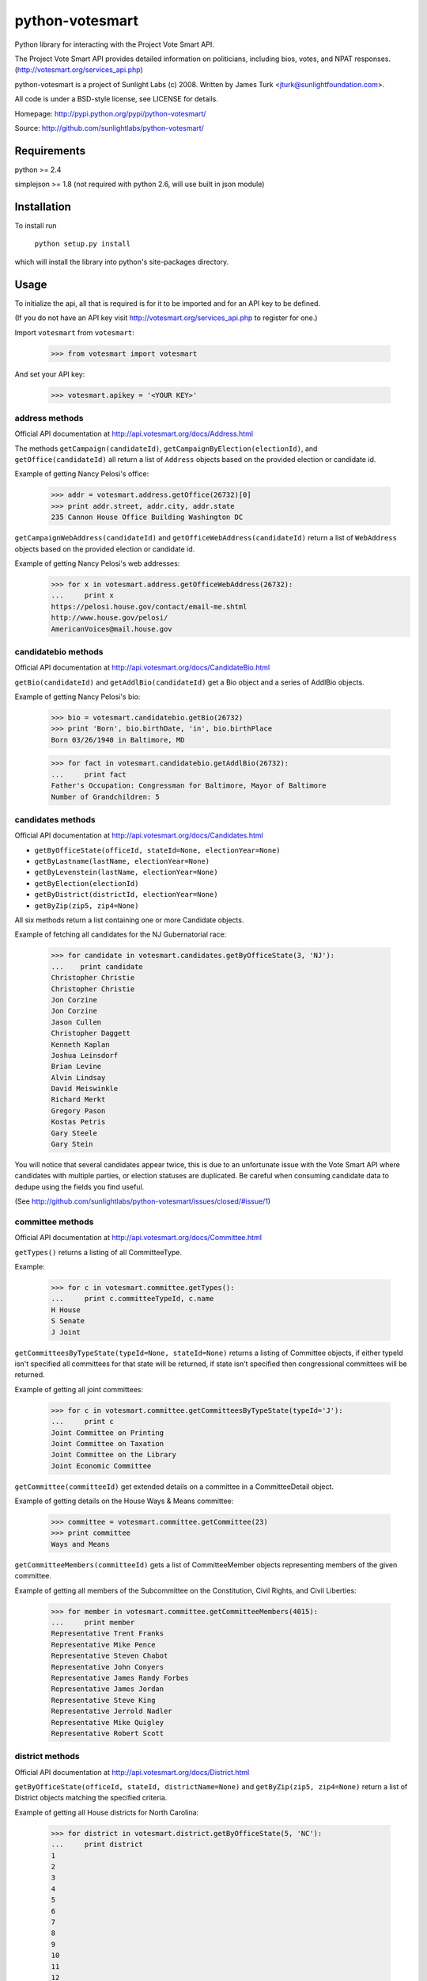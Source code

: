 ================
python-votesmart
================

Python library for interacting with the Project Vote Smart API.

The Project Vote Smart API provides detailed information on politicians,
including bios, votes, and NPAT responses.
(http://votesmart.org/services_api.php)

python-votesmart is a project of Sunlight Labs (c) 2008.
Written by James Turk <jturk@sunlightfoundation.com>.

All code is under a BSD-style license, see LICENSE for details.

Homepage: http://pypi.python.org/pypi/python-votesmart/

Source: http://github.com/sunlightlabs/python-votesmart/


Requirements
============

python >= 2.4

simplejson >= 1.8 (not required with python 2.6, will use built in json module)


Installation
============
To install run

    ``python setup.py install``

which will install the library into python's site-packages directory.


Usage
=====

To initialize the api, all that is required is for it to be imported and for an
API key to be defined.

(If you do not have an API key visit http://votesmart.org/services_api.php to
register for one.)

Import ``votesmart`` from ``votesmart``:
    
    >>> from votesmart import votesmart
    
And set your API key:

    >>> votesmart.apikey = '<YOUR KEY>'

---------------
address methods
---------------

Official API documentation at http://api.votesmart.org/docs/Address.html

The methods ``getCampaign(candidateId)``, ``getCampaignByElection(electionId)``,
and ``getOffice(candidateId)`` all return a list of ``Address`` objects based on
the provided election or candidate id.

Example of getting Nancy Pelosi's office:

    >>> addr = votesmart.address.getOffice(26732)[0]
    >>> print addr.street, addr.city, addr.state
    235 Cannon House Office Building Washington DC

``getCampaignWebAddress(candidateId)`` and ``getOfficeWebAddress(candidateId)``
return a list of ``WebAddress`` objects based on the provided election or
candidate id.

Example of getting Nancy Pelosi's web addresses:
    >>> for x in votesmart.address.getOfficeWebAddress(26732):
    ...     print x
    https://pelosi.house.gov/contact/email-me.shtml
    http://www.house.gov/pelosi/
    AmericanVoices@mail.house.gov

--------------------
candidatebio methods
--------------------

Official API documentation at http://api.votesmart.org/docs/CandidateBio.html

``getBio(candidateId)`` and ``getAddlBio(candidateId)`` get a Bio object and
a series of AddlBio objects.

Example of getting Nancy Pelosi's bio:

    >>> bio = votesmart.candidatebio.getBio(26732)
    >>> print 'Born', bio.birthDate, 'in', bio.birthPlace
    Born 03/26/1940 in Baltimore, MD
    
    >>> for fact in votesmart.candidatebio.getAddlBio(26732):
    ...     print fact
    Father's Occupation: Congressman for Baltimore, Mayor of Baltimore
    Number of Grandchildren: 5

------------------
candidates methods
------------------

Official API documentation at http://api.votesmart.org/docs/Candidates.html

* ``getByOfficeState(officeId, stateId=None, electionYear=None)``
* ``getByLastname(lastName, electionYear=None)``
* ``getByLevenstein(lastName, electionYear=None)``
* ``getByElection(electionId)``
* ``getByDistrict(districtId, electionYear=None)``
* ``getByZip(zip5, zip4=None)``

All six methods return a list containing one or more Candidate objects.

Example of fetching all candidates for the NJ Gubernatorial race:

    >>> for candidate in votesmart.candidates.getByOfficeState(3, 'NJ'):
    ...    print candidate
    Christopher Christie
    Christopher Christie
    Jon Corzine
    Jon Corzine
    Jason Cullen
    Christopher Daggett
    Kenneth Kaplan
    Joshua Leinsdorf
    Brian Levine
    Alvin Lindsay
    David Meiswinkle
    Richard Merkt
    Gregory Pason
    Kostas Petris
    Gary Steele
    Gary Stein

You will notice that several candidates appear twice, this is due to an
unfortunate issue with the Vote Smart API where candidates with multiple
parties, or election statuses are duplicated.  Be careful when consuming
candidate data to dedupe using the fields you find useful.

(See http://github.com/sunlightlabs/python-votesmart/issues/closed/#issue/1)

-----------------
committee methods
-----------------

Official API documentation at http://api.votesmart.org/docs/Committee.html

``getTypes()`` returns a listing of all CommitteeType.

Example:

    >>> for c in votesmart.committee.getTypes():
    ...     print c.committeeTypeId, c.name
    H House
    S Senate
    J Joint

``getCommitteesByTypeState(typeId=None, stateId=None)`` returns a listing of
Committee objects, if either typeId isn't specified all committees for that
state will be returned, if state isn't specified then congressional committees
will be returned.

Example of getting all joint committees:

    >>> for c in votesmart.committee.getCommitteesByTypeState(typeId='J'):
    ...     print c
    Joint Committee on Printing
    Joint Committee on Taxation
    Joint Committee on the Library
    Joint Economic Committee

``getCommittee(committeeId)`` get extended details on a committee in a
CommitteeDetail object.

Example of getting details on the House Ways & Means committee:

    >>> committee = votesmart.committee.getCommittee(23)
    >>> print committee
    Ways and Means

``getCommitteeMembers(committeeId)`` gets a list of CommitteeMember objects
representing members of the given committee.

Example of getting all members of the Subcommittee on the Constitution,
Civil Rights, and Civil Liberties:

    >>> for member in votesmart.committee.getCommitteeMembers(4015):
    ...     print member
    Representative Trent Franks
    Representative Mike Pence
    Representative Steven Chabot
    Representative John Conyers
    Representative James Randy Forbes
    Representative James Jordan
    Representative Steve King
    Representative Jerrold Nadler
    Representative Mike Quigley
    Representative Robert Scott


----------------
district methods
----------------

Official API documentation at http://api.votesmart.org/docs/District.html

``getByOfficeState(officeId, stateId, districtName=None)`` and ``getByZip(zip5, zip4=None)`` return a list of
District objects matching the specified criteria.

Example of getting all House districts for North Carolina:

    >>> for district in votesmart.district.getByOfficeState(5, 'NC'):
    ...     print district
    1
    2
    3
    4
    5
    6
    7
    8
    9
    10
    11
    12
    13

----------------
election methods
----------------

Official API documentation at 

``getElection(electionId)`` fetches a single Election object by electionId.

Example of getting details on NC 2008 Gubernatorial election:

    >>> election = votesmart.election.getElection(684)
    >>> print election.name
    North Carolina Gubernatorial 2008
    >>> for stage in election.stages:
    ...     print stage.name, stage.electionDate
    Primary 2008-05-06
    General 2008-11-04


``getElectionByYearState(year, stateId=None)`` and ``getElectionByZip(zip5, zip4=None, year=None)`` get all Election objects
matching a given criteria.  If stateId is not specified it defaults to national
elections.

Example of getting details on all elections in North Carolina in 2008:

    >>> for election in votesmart.election.getElectionByYearState(2008, 'NC'):
    ...     print election
    North Carolina Congressional 2008
    North Carolina Gubernatorial 2008
    North Carolina State Legislative 2008
    North Carolina State Judicial 2008


``getStageCandidates(electionId, stageId, party=None, districtId=None, stateId=None)``
gets a list of StageCandidate objects matching the given criteria.

Example of getting all North Carolina 2008 Gubernatorial primary candidates:

    for candidate in votesmart.election.getStageCandidates(684, 'P')

------------------
leadership methods
------------------

Official API documentation at http://api.votesmart.org/docs/Leadership.html

``getPositions(stateId=None, officeId=None)`` gets a list of LeadershipPosition
objects matching the given criteria.

Example of getting all Alaska leadership positions:

    >>> for pos in votesmart.leadership.getPositions('AK'):
    ...     print pos.officeName, pos.name
    State House Speaker
    State Senate President
    State Senate Majority Leader
    State House Majority Leader
    State Senate Minority Leader
    State House Minority Leader

-------------
local methods
-------------

Official API documentation at http://api.votesmart.org/docs/Local.html

``getCounties(stateId)`` and ``getCities(stateId)`` return lists of counties or
cities as Locality objects.

Example of getting all cities in Alaska:

    >>> for city in votesmart.local.getCities('AK'):
    ...     print city.name, city.localId
    Anchorage 1
    Fairbanks 2
    Juneau 4322
    
``getOfficials(localId)`` gets all Officials known for a given locality.

Example of getting all officials from Anchorage, AK:

    >>> for official in votesmart.local.getOfficials(1)[0:1]:
    ...     print official
    Mayor Mark Begich

---------------
measure methods
---------------

Official API documentation at http://api.votesmart.org/docs/Measure.html

``getMeasuresByYearState(year, stateId)`` gets a list of Measure objects for
the provided year and state.

Example of getting all 2008 Maryland Ballot Measures:

    >>> for measure in votesmart.measure.getMeasuresByYearState(2008, 'MD'):
    ...     print measure.measureId, measure.title
    1260 Video Lottery
    1261 Early Voting

``getMeasure(measureId)`` gets a MeasureDetail object providing more details
about a particular measure.

Example of getting more details on Maryland 2008 Early Voting measure:

    >>> measure = votesmart.measure.getMeasure(1260)
    >>> print measure.source       # just print the url -- summary is long
    http://www.elections.state.md.us/elections/2008/questions/index.html

------------
npat methods
------------

Official API documentation at http://api.votesmart.org/docs/Npat.html

NPATs are not converted into objects, the getNpat method is exceptional in that
it returns a python dict representing the NPAT in question.

Example of checking John McCain's NPAT:

    >>> print votesmart.npat.getNpat(53270)['surveyMessage']
    refused  to tell citizens where he/she stands on any of the issues addressed in the 2010 Political Courage Test, despite repeated requests from Vote Smart, national media, and prominent political leaders.


--e-----------
office methods
--------------

Official API documentation at http://api.votesmart.org/docs/Office.html

``getTypes()`` gets a list of OfficeType objects representing all office types
that the PVS API tracks.

Example call:

    >>> for type in votesmart.office.getTypes():
    ...     print type
    P: Presidential and Cabinet
    C: Congressional
    J: Supreme Court
    G: Governor and Cabinet
    K: State Judicial
    L: State Legislature
    S: State Wide
    H: Local Judicial
    N: Local Legislative
    M: Local Executive

``getBranches()`` gets a list of OfficeBranch objects representing all branches
that the PVS API tracks.

Example call:

    >>> for branch in votesmart.office.getBranches():
    ...     print branch
    E: Executive
    L: Legislative
    J: Judicial

``getLevels()`` gets a list of all OfficeLevel objects representing all office
levels that the PVS API tracks.

Example call:

    >>> for level in votesmart.office.getLevels():
    ...     print level
    F: Federal
    S: State
    L: Local

``getOfficesByType(typeId)``, ``getOfficesByLevel(levelId)``,
``getOfficesByTypeLevel(typeId, levelId)``, and 
``getOfficesByBranchLevel(branchId, levelId)`` return a list of Office objects
based on the provided parameters.

Example of getting all Executive titles for the Local level:

    >>> for office in votesmart.office.getOfficesByBranchLevel('E', 'L'):
    ...     print office
    Freeholder
    Mayor
    Public Advocate
    Council
    Comptroller
    Village Manager

-----------------
officials methods
-----------------

Official API documentation at http://api.votesmart.org/docs/Officials.html

* ``getStatewide(stateId=None)``
* ``getByOfficeState(officeId, stateId=None)``
* ``getByLastname(lastName)``
* ``getByLevenstein(lastName)``
* ``getByElection(electionId)``
* ``getByDistrict(districtId)``
* ``getByZip(zip5, zip4=None)``

All officials methods return a list containing one or more Candidate objects.

Example of fetching all senators from California.

    >>> for official in votesmart.officials.getByOfficeState(6, 'CA'):
    ...    print official
    Senator Barbara Boxer
    Senator Dianne Feinstein

--------------
rating methods
--------------

Official API documentation at http://api.votesmart.org/docs/Rating.html

``getCategories(stateId=None)`` gets a list of Category objects for a given
state (national if no state provided).

Example of getting a few of the issue categories for New York:

    >>> for category in votesmart.rating.getCategories('NY')[0:5]:
    ...     print category
    2: Abortion Issues
    5: Animal Rights and Wildlife Issues
    11: Business and Consumers
    13: Civil Liberties and Civil Rights
    17: Conservative

``getSigList(categoryId, stateId=None)`` gets a list of Sig objects representing
all special interest groups associated with a particular category.  Optionally
a state can be provided to restrict results to a SIG operating within a
particular state.

Example of getting a few groups concerned with Environmental Issues:

    >>> for sig in votesmart.rating.getSigList(30)[0:5]:
    ...     print sig
    934: American Lands Alliance
    1081: American Wilderness Coalition
    1702: American Wind Energy Association
    1107: California Park & Recreation Society
    292: Citizens for Health - Food, Water & Ecological Health Rating


``getSig(sigId)`` gets all details available for a special interest group.

Example getting all details for Sierra Club:

    >>> sig = votesmart.rating.getSig(657)
    >>> print sig.address, sig.city, sig.state
    408 C Street, Northeast Washington DC
    
``getCandidateRating(candidateId, sigId)`` gets a Rating object representing
a candidate's rating by a particular special interest group.

Example checking how Sierra Club rated Nancy Pelosi:

    >>> for rating in votesmart.rating.getCandidateRating(26732, 657):
    ...     print rating

-------------
state methods
-------------

Official API documentation at http://api.votesmart.org/docs/State.html

``getStateIDs()`` returns State objects for all states (and state-like entities)

Example of printing a few of the states returned from getStateIds:

    >>> for state in votesmart.state.getStateIDs()[0:5]:
    ...     print state
    NA National
    AS American Samoa
    FL Florida
    MI Michigan
    MO Missouri

``getState(stateId)`` returns a StateDetail object with all known details on
a given state.

Example of getting several details about the state of Virginia:

    >>> va = votesmart.state.getState('VA')
    >>> print va.population, va.motto
    7,882,590 (2009) Sic Semper Tyrannis [Thus Always to Tyrants]

-------------
votes methods
-------------

Official API documentation at http://api.votesmart.org/docs/Votes.html

``getCategories(year, stateId=None)`` gets a list of Category objects for a
given year and optionally a state (national if no state provided).

Example of getting a few of the national bill categories for 2008:

    >>> for category in votesmart.votes.getCategories(2008)[0:5]:
    ...     print category
    2: Abortion Issues
    4: Agriculture Issues
    5: Animal Rights and Wildlife Issues
    10: Budget, Spending and Taxes
    11: Business and Consumers

``getBill(billId)`` returns a BillDetail object providing details on a particular
bill.

Example of getting details on HR 7321 Auto Industry Financing bill:

    >>> bill = votesmart.votes.getBill(8528)
    >>> print bill.officialTitle
    HR 7321:  To authorize financial assistance to eligible automobile manufacturers, and for other purposes.
    >>> for sponsor in bill.sponsors:
    ...     print sponsor
    Barney  Frank
    >>> for action in bill.actions:
    ...     print action
    2008-12-10 - Introduced
    2008-12-10 - Passage
    

``getBillAction(actionId)`` returns a BillAction object providing details on
a particular action taken on a bill.

Example of getting details on an action for HR 5576:

    >>> print votesmart.votes.getBillAction(8272)
    HR 5576: Making appropriations for the Departments of Transportation, Treasury, and Housing and Urban Development, the Judiciary, District of Columbia, and independent agencies for the fiscal year ending September 30, 2007, and for other purposes.

``getBillActionVotes(actionId)`` and
``getBillActionVoteByOfficial(actionId, candidateId)`` retrieve lists of Vote
objects for a given action (and official).

Example of getting Nancy Pelosi's vote on passage of HR 7321:

    >>> print votesmart.votes.getBillActionVoteByOfficial(23069, 26732)
    Pelosi, Nancy: Yea


There are 8 methods that return Bill objects based on various parameters:

* ``getByBillNumber(billNumber)``
* ``getBillsByCategoryYearState(categoryId, year, stateId=None)``
* ``getBillsByYearState(year, stateId=None)``
* ``getBillsByOfficialYearOffice(candidateId, year, officeId=None)``
* ``getBillsByCandidateCategoryOffice(candidateId, categoryId, officeId=None)``
* ``getBillsBySponsorYear(candidateId, year)``
* ``getBillsBySponsorCategory(candidateId, categoryId)``
* ``getBillsByStateRecent(stateId=None, amount=None)``

Example of getting a few recently tracked bills for 2008:

    >>> for bill in votesmart.votes.getBillsByYearState(2008)[-5:]:
    ...     print bill
    HR 3997 Financial Asset Purchase Authority
    HR 7321 Automotive Industry Financing
    H Res 982 Contempt Charges
    HR 5501 Funding to Combat AIDS, Malaria, and Tuberculosis
    HR 415 Adding Parts of the Taunton River to the National Wild and Scenic Rivers System


``getVetoes(candidateId)`` returns all vetoes for a particular executive.

Example of getting all of George W. Bush's vetoes:

    >>> for veto in votesmart.votes.getVetoes(22369):
    ...     print veto
    HR 6331 Medicare Bill
    HR 6124 Second Farm, Nutrition, and Bioenergy Act of 2007 (Farm Bill)
    HR 2419 Farm, Nutrition, and Bioenergy Act of 2007 (Farm Bill)
    HR 1585 
    HR 3963 Children's Health Insurance Program Reauthorization Act of 2007 (CHIP)
    HR 976 State Children's Health Insurance Program (CHIP) Reauthorization
    S 5 Stem Cell Research Act of 2007
    HR 1591 Emergency Supplemental Appropriations Bill of 2007 with Iraq Withdrawal Timeline
